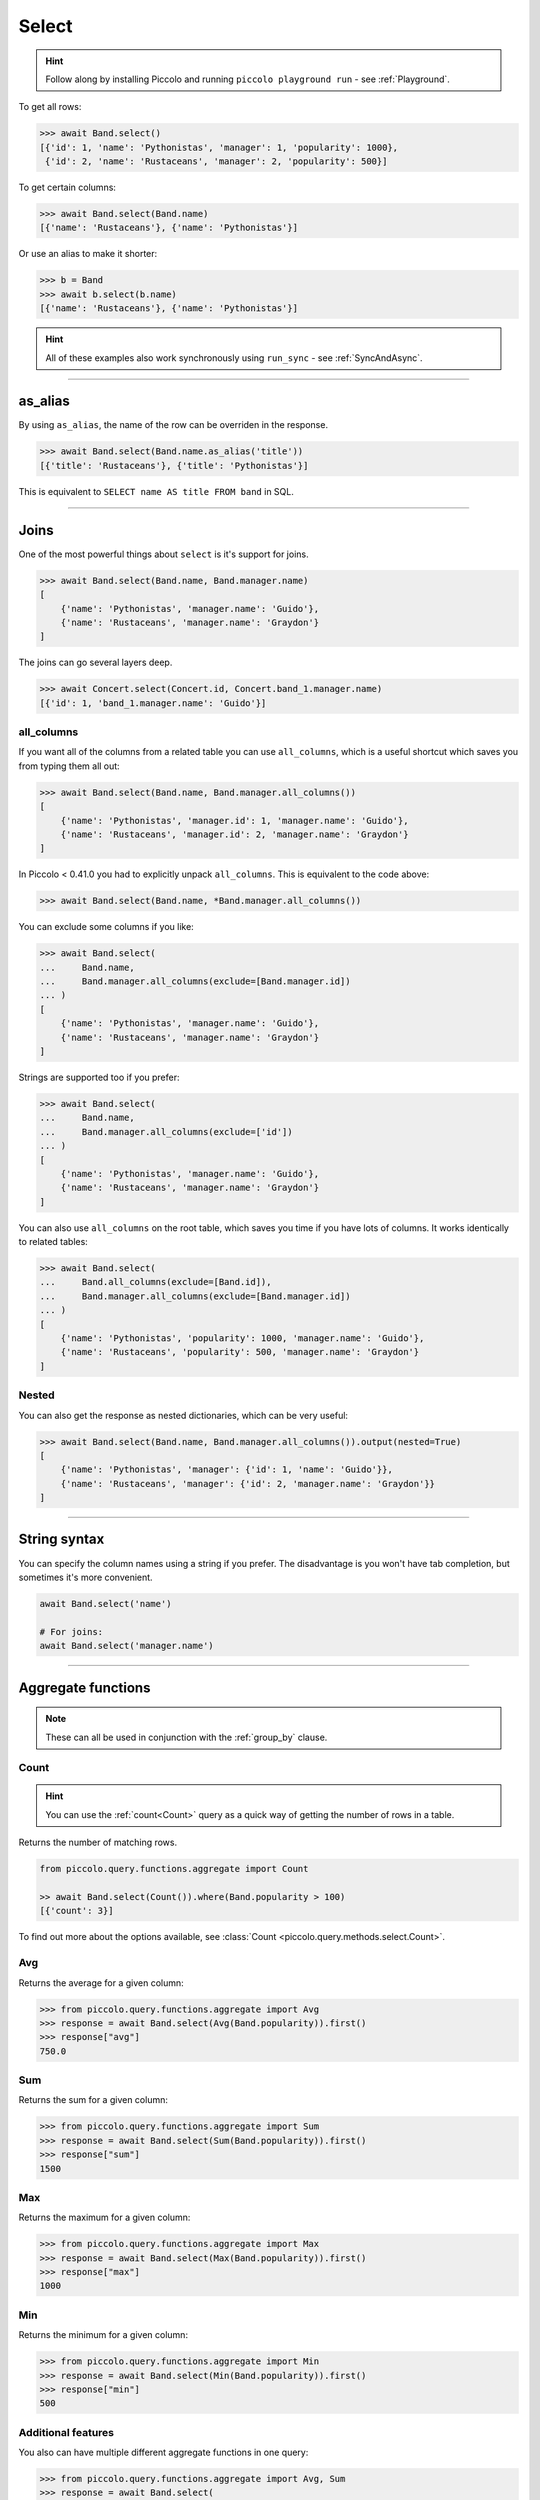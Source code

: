 .. _Select:

Select
======

.. hint:: Follow along by installing Piccolo and running ``piccolo playground run`` - see :ref:`Playground`.

To get all rows:

.. code-block:: python

    >>> await Band.select()
    [{'id': 1, 'name': 'Pythonistas', 'manager': 1, 'popularity': 1000},
     {'id': 2, 'name': 'Rustaceans', 'manager': 2, 'popularity': 500}]

To get certain columns:

.. code-block:: python

    >>> await Band.select(Band.name)
    [{'name': 'Rustaceans'}, {'name': 'Pythonistas'}]

Or use an alias to make it shorter:

.. code-block:: python

    >>> b = Band
    >>> await b.select(b.name)
    [{'name': 'Rustaceans'}, {'name': 'Pythonistas'}]

.. hint::
   All of these examples also work synchronously using ``run_sync`` -
   see :ref:`SyncAndAsync`.

-------------------------------------------------------------------------------

as_alias
--------

By using ``as_alias``, the name of the row can be overriden in the response.

.. code-block:: python

    >>> await Band.select(Band.name.as_alias('title'))
    [{'title': 'Rustaceans'}, {'title': 'Pythonistas'}]

This is equivalent to ``SELECT name AS title FROM band`` in SQL.

-------------------------------------------------------------------------------

Joins
-----

One of the most powerful things about ``select`` is it's support for joins.

.. code-block:: python

    >>> await Band.select(Band.name, Band.manager.name)
    [
        {'name': 'Pythonistas', 'manager.name': 'Guido'},
        {'name': 'Rustaceans', 'manager.name': 'Graydon'}
    ]


The joins can go several layers deep.

.. code-block:: python

    >>> await Concert.select(Concert.id, Concert.band_1.manager.name)
    [{'id': 1, 'band_1.manager.name': 'Guido'}]

all_columns
~~~~~~~~~~~

If you want all of the columns from a related table you can use
``all_columns``, which is a useful shortcut which saves you from typing them
all out:

.. code-block:: python

    >>> await Band.select(Band.name, Band.manager.all_columns())
    [
        {'name': 'Pythonistas', 'manager.id': 1, 'manager.name': 'Guido'},
        {'name': 'Rustaceans', 'manager.id': 2, 'manager.name': 'Graydon'}
    ]


In Piccolo < 0.41.0 you had to explicitly unpack ``all_columns``. This is
equivalent to the code above:

.. code-block:: python

    >>> await Band.select(Band.name, *Band.manager.all_columns())


You can exclude some columns if you like:

.. code-block:: python

    >>> await Band.select(
    ...     Band.name,
    ...     Band.manager.all_columns(exclude=[Band.manager.id])
    ... )
    [
        {'name': 'Pythonistas', 'manager.name': 'Guido'},
        {'name': 'Rustaceans', 'manager.name': 'Graydon'}
    ]


Strings are supported too if you prefer:

.. code-block:: python

    >>> await Band.select(
    ...     Band.name,
    ...     Band.manager.all_columns(exclude=['id'])
    ... )
    [
        {'name': 'Pythonistas', 'manager.name': 'Guido'},
        {'name': 'Rustaceans', 'manager.name': 'Graydon'}
    ]

You can also use ``all_columns`` on the root table, which saves you time if
you have lots of columns. It works identically to related tables:

.. code-block:: python

    >>> await Band.select(
    ...     Band.all_columns(exclude=[Band.id]),
    ...     Band.manager.all_columns(exclude=[Band.manager.id])
    ... )
    [
        {'name': 'Pythonistas', 'popularity': 1000, 'manager.name': 'Guido'},
        {'name': 'Rustaceans', 'popularity': 500, 'manager.name': 'Graydon'}
    ]

Nested
~~~~~~

You can also get the response as nested dictionaries, which can be very useful:

.. code-block:: python

    >>> await Band.select(Band.name, Band.manager.all_columns()).output(nested=True)
    [
        {'name': 'Pythonistas', 'manager': {'id': 1, 'name': 'Guido'}},
        {'name': 'Rustaceans', 'manager': {'id': 2, 'manager.name': 'Graydon'}}
    ]

-------------------------------------------------------------------------------

String syntax
-------------

You can specify the column names using a string if you prefer. The
disadvantage is you won't have tab completion, but sometimes it's more
convenient.

.. code-block:: python

    await Band.select('name')

    # For joins:
    await Band.select('manager.name')

-------------------------------------------------------------------------------

.. _AggregateFunctions:

Aggregate functions
-------------------

.. note:: These can all be used in conjunction with the :ref:`group_by` clause.

Count
~~~~~

.. hint:: You can use the :ref:`count<Count>` query as a quick way of getting
    the number of rows in a table.

Returns the number of matching rows.

.. code-block:: python

    from piccolo.query.functions.aggregate import Count

    >> await Band.select(Count()).where(Band.popularity > 100)
    [{'count': 3}]

To find out more about the options available, see :class:`Count <piccolo.query.methods.select.Count>`.

Avg
~~~

Returns the average for a given column:

.. code-block:: python

    >>> from piccolo.query.functions.aggregate import Avg
    >>> response = await Band.select(Avg(Band.popularity)).first()
    >>> response["avg"]
    750.0

Sum
~~~

Returns the sum for a given column:

.. code-block:: python

    >>> from piccolo.query.functions.aggregate import Sum
    >>> response = await Band.select(Sum(Band.popularity)).first()
    >>> response["sum"]
    1500

Max
~~~

Returns the maximum for a given column:

.. code-block:: python

    >>> from piccolo.query.functions.aggregate import Max
    >>> response = await Band.select(Max(Band.popularity)).first()
    >>> response["max"]
    1000

Min
~~~

Returns the minimum for a given column:

.. code-block:: python

    >>> from piccolo.query.functions.aggregate import Min
    >>> response = await Band.select(Min(Band.popularity)).first()
    >>> response["min"]
    500

Additional features
~~~~~~~~~~~~~~~~~~~

You also can have multiple different aggregate functions in one query:

.. code-block:: python

    >>> from piccolo.query.functions.aggregate import Avg, Sum
    >>> response = await Band.select(
    ...     Avg(Band.popularity),
    ...     Sum(Band.popularity)
    ... ).first()
    >>> response
    {"avg": 750.0, "sum": 1500}

And can use aliases for aggregate functions like this:

.. code-block:: python

    # Alternatively, you can use the `as_alias` method.
    >>> response = await Band.select(
    ...     Avg(Band.popularity).as_alias("popularity_avg")
    ... ).first()
    >>> response["popularity_avg"]
    750.0

-------------------------------------------------------------------------------

SelectRaw
---------

In certain situations you may want to have raw SQL in your select query.

For example, if there's a Postgres function which you want to access, which
isn't supported by Piccolo:

.. code-block:: python

    from piccolo.query import SelectRaw

    >>> await Band.select(
    ...     Band.name,
    ...     SelectRaw("log(popularity) AS log_popularity")
    ... )
    [{'name': 'Pythonistas', 'log_popularity': 3.0}]

.. warning:: Only use SQL that you trust.

-------------------------------------------------------------------------------

Query clauses
-------------

batch
~~~~~

See :ref:`batch`.

callback
~~~~~~~~

See :ref:`callback`.

columns
~~~~~~~

By default all columns are returned from the queried table.

.. code-block:: python

    # Equivalent to SELECT * from band
    await Band.select()

To restrict the returned columns, either pass in the columns into the
``select`` method, or use the ``columns`` method.

.. code-block:: python

    # Equivalent to SELECT name from band
    await Band.select(Band.name)

    # Or alternatively:
    await Band.select().columns(Band.name)

The ``columns`` method is additive, meaning you can chain it to add additional
columns.

.. code-block:: python

    await Band.select().columns(Band.name).columns(Band.manager)

    # Or just define it one go:
    await Band.select().columns(Band.name, Band.manager)

distinct
~~~~~~~~

See :ref:`distinct`.

first
~~~~~

See :ref:`first`.

group_by
~~~~~~~~

See :ref:`group_by`.

limit
~~~~~

See :ref:`limit`.

offset
~~~~~~

See :ref:`offset`.

order_by
~~~~~~~~

See :ref:`order_by`.

output
~~~~~~

See :ref:`output`.

where
~~~~~

See :ref:`where`.
